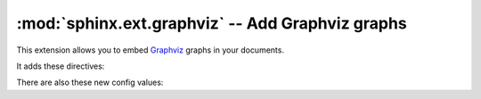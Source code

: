 .. highlight:: rest

:mod:`sphinx.ext.graphviz` -- Add Graphviz graphs
=================================================

.. module:: sphinx.ext.graphviz
   :synopsis: Support for Graphviz graphs.

.. versionadded:: 0.6

This extension allows you to embed `Graphviz <http://graphviz.org/>`_ graphs in
your documents.

It adds these directives:


.. rst:directive:: graphviz

   Directive to embed graphviz code.  The input code for ``dot`` is given as the
   content.  For example::

      .. graphviz::

         digraph foo {
            "bar" -> "baz";
         }

   In HTML output, the code will be rendered to a PNG or SVG image (see
   :confval:`graphviz_output_format`).  In LaTeX output, the code will be
   rendered to an embeddable PDF file.

   You can also embed external dot files, by giving the file name as an
   argument to :rst:dir:`graphviz` and no additional content::

      .. graphviz:: external.dot

   As for all file references in Sphinx, if the filename is absolute, it is
   taken as relative to the source directory.

   .. versionchanged:: 1.1
      Added support for external files.


.. rst:directive:: graph

   Directive for embedding a single undirected graph.  The name is given as a
   directive argument, the contents of the graph are the directive content.
   This is a convenience directive to generate ``graph <name> { <content> }``.

   For example::

      .. graph:: foo

         "bar" -- "baz";

   .. note:: The graph name is passed unchanged to Graphviz.  If it contains
      non-alphanumeric characters (e.g. a dash), you will have to double-quote
      it.


.. rst:directive:: digraph

   Directive for embedding a single directed graph.  The name is given as a
   directive argument, the contents of the graph are the directive content.
   This is a convenience directive to generate ``digraph <name> { <content> }``.

   For example::

      .. digraph:: foo

         "bar" -> "baz" -> "quux";


.. versionadded:: 1.0
   All three directives support an ``alt`` option that determines the image's
   alternate text for HTML output.  If not given, the alternate text defaults to
   the graphviz code.

.. versionadded:: 1.1
   All three directives support an ``inline`` flag that controls paragraph
   breaks in the output.  When set, the graph is inserted into the current
   paragraph.  If the flag is not given, paragraph breaks are introduced before
   and after the image (the default).

.. versionadded:: 1.1
   All three directives support a ``caption`` option that can be used to give a
   caption to the diagram.  Naturally, diagrams marked as "inline" cannot have a
   caption.

.. deprecated:: 1.4
   ``inline`` option is deprecated.
   All three directives generate inline node by default. If ``caption`` is given,
   these generate block node instead.

.. versionchanged:: 1.4
   All three directives support a ``graphviz_dot`` option that can be switch the
   ``dot`` command within the directive.

.. versionadded:: 1.5
   All three directives support a ``align`` option to align the graph horizontal.
   The values "left", "center", "right" are allowed.

There are also these new config values:

.. confval:: graphviz_dot

   The command name with which to invoke ``dot``.  The default is ``'dot'``; you
   may need to set this to a full path if ``dot`` is not in the executable
   search path.

   Since this setting is not portable from system to system, it is normally not
   useful to set it in ``conf.py``; rather, giving it on the
   :program:`sphinx-build` command line via the :option:`-D <sphinx-build -D>`
   option should be preferable, like this::

      sphinx-build -b html -D graphviz_dot=C:\graphviz\bin\dot.exe . _build/html

.. confval:: graphviz_dot_args

   Additional command-line arguments to give to dot, as a list.  The default is
   an empty list.  This is the right place to set global graph, node or edge
   attributes via dot's ``-G``, ``-N`` and ``-E`` options.

.. confval:: graphviz_output_format

   The output format for Graphviz when building HTML files.  This must be either
   ``'png'`` or ``'svg'``; the default is ``'png'``. If ``'svg'`` is used, in
   order to make the URL links work properly, an appropriate ``target``
   attribute must be set, such as ``"_top"`` and ``"_blank"``. For example, the
   link in the following graph should work in the svg output: ::

       .. graphviz::

            digraph example {
                a [label="sphinx", href="http://sphinx-doc.org", target="_top"];
                b [label="other"];
                a -> b;
            }

   .. versionadded:: 1.0
      Previously, output always was PNG.
